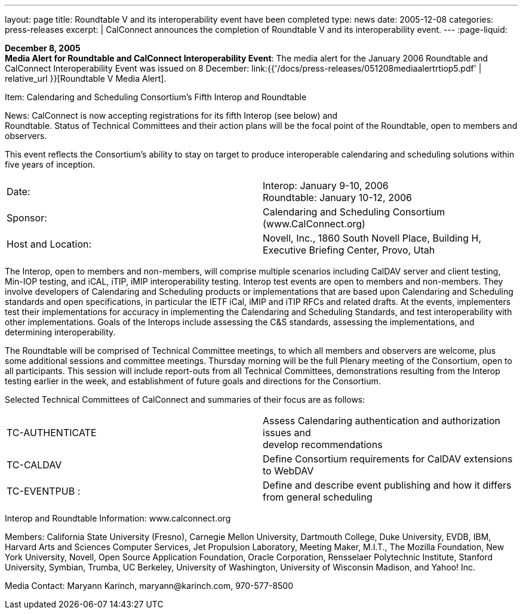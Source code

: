 ---
layout: page
title:  Roundtable V and its interoperability event have been completed
type: news
date: 2005-12-08
categories: press-releases
excerpt: |
  CalConnect announces the completion of Roundtable V and its interoperability
  event.
---
:page-liquid:

*December 8, 2005* +
*Media Alert for Roundtable and CalConnect Interoperability Event*: The
media alert for the January 2006 Roundtable and CalConnect
Interoperability Event was issued on 8 December:
link:{{'/docs/press-releases/051208mediaalertrtiop5.pdf' | relative_url }}[Roundtable V Media Alert].

Item: Calendaring and Scheduling Consortium’s Fifth Interop and
Roundtable

News: CalConnect is now accepting registrations for its fifth Interop
(see below) and +
Roundtable. Status of Technical Committees and their action plans will
be the focal point of the Roundtable, open to members and observers.

This event reflects the Consortium’s ability to stay on target to
produce interoperable calendaring and scheduling solutions within five
years of inception.

[width="100%",cols="50%,50%",frame="none",grid="none",align="left"]
|===
| Date: 
| Interop: January 9-10, 2006 +
Roundtable: January 10-12, 2006

| Sponsor: 
| Calendaring and Scheduling Consortium ([.underline]#www.CalConnect.org#)

| Host and Location: 
| Novell, Inc., 1860 South Novell Place, Building H, +
Executive Briefing Center, Provo, Utah
|===


The Interop, open to members and non-members, will comprise multiple
scenarios including CalDAV server and client testing, Min-IOP testing,
and iCAL, iTIP, iMIP interoperability testing. Interop test events are
open to members and non-members. They involve developers of Calendaring
and Scheduling products or implementations that are based upon
Calendaring and Scheduling standards and open specifications, in
particular the IETF iCal, iMIP and iTIP RFCs and related drafts. At the
events, implementers test their implementations for accuracy in
implementing the Calendaring and Scheduling Standards, and test
interoperability with other implementations. Goals of the Interops
include assessing the C&S standards, assessing the implementations, and
determining interoperability.

The Roundtable will be comprised of Technical Committee meetings, to
which all members and observers are welcome, plus some additional
sessions and committee meetings. Thursday morning will be the full
Plenary meeting of the Consortium, open to all participants. This
session will include report-outs from all Technical Committees,
demonstrations resulting from the Interop testing earlier in the week,
and establishment of future goals and directions for the Consortium.

Selected Technical Committees of CalConnect and summaries of their focus
are as follows:

[width="100%",cols="50%,50%",frame="none",grid="none",align="left"]
|===
| TC-AUTHENTICATE
| Assess Calendaring authentication and authorization issues and +
develop recommendations 

| TC-CALDAV
| Define Consortium requirements for CalDAV extensions to
WebDAV 

| TC-EVENTPUB : 
| Define and describe event publishing and how it differs from
general scheduling 
|===

Interop and Roundtable Information: [.underline]#www.calconnect.org#

Members: California State University (Fresno), Carnegie Mellon
University, Dartmouth College, Duke University, EVDB, IBM, Harvard Arts
and Sciences Computer Services, Jet Propulsion Laboratory, Meeting
Maker, M.I.T., The Mozilla Foundation, New York University, Novell, Open
Source Application Foundation, Oracle Corporation, Rensselaer
Polytechnic Institute, Stanford University, Symbian, Trumba, UC
Berkeley, University of Washington, University of Wisconsin Madison, and
Yahoo! Inc.

Media Contact: Maryann Karinch, [.underline]#maryann@karinch.com#,
970-577-8500


